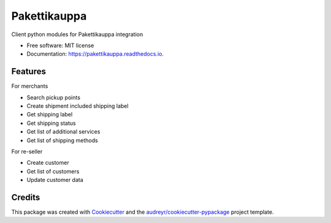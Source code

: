 =============
Pakettikauppa
=============


.. image:: https://img.shields.io/pypi/v/pakettikauppa.svg
        :target: https://pypi.python.org/pypi/pakettikauppa

.. image:: https://img.shields.io/travis/vilkasgroup/Pakettikauppa.svg
        :target: https://travis-ci.org/vilkasgroup/Pakettikauppa

.. image:: https://readthedocs.org/projects/pakettikauppa/badge/?version=latest
        :target: https://pakettikauppa.readthedocs.io/en/latest/?badge=latest
        :alt: Documentation Status

.. image:: https://pyup.io/repos/github/vilkasgroup/Pakettikauppa/shield.svg
        :target: https://pyup.io/repos/github/vilkasgroup/Pakettikauppa/
        :alt: Updates

.. image:: https://coveralls.io/repos/github/vilkasgroup/Pakettikauppa/badge.svg
     :target: https://coveralls.io/github/vilkasgroup/Pakettikauppa
     :alt: Coveralls status



Client python modules for Pakettikauppa integration


* Free software: MIT license
* Documentation: https://pakettikauppa.readthedocs.io.


Features
--------

For merchants

* Search pickup points
* Create shipment included shipping label
* Get shipping label
* Get shipping status
* Get list of additional services
* Get list of shipping methods

For re-seller

* Create customer
* Get list of customers
* Update customer data

Credits
---------

This package was created with Cookiecutter_ and the `audreyr/cookiecutter-pypackage`_ project template.

.. _Cookiecutter: https://github.com/audreyr/cookiecutter
.. _`audreyr/cookiecutter-pypackage`: https://github.com/audreyr/cookiecutter-pypackage

